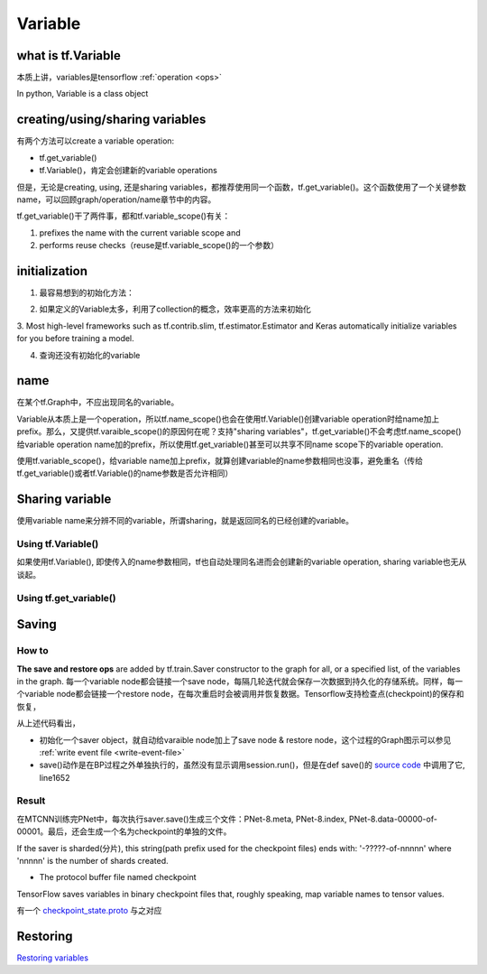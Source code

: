 Variable
=========

what is tf.Variable
--------------------
本质上讲，variables是tensorflow :ref:`operation <ops>`

In python, Variable is a class object

creating/using/sharing variables
---------------------------------
有两个方法可以create a variable operation:

- tf.get_variable()
- tf.Variable()，肯定会创建新的variable operations

但是，无论是creating, using, 还是sharing variables，都推荐使用同一个函数，tf.get_variable()。这个函数使用了一个关键参数name，可以回顾graph/operation/name章节中的内容。

tf.get_variable()干了两件事，都和tf.variable_scope()有关：

1. prefixes the name with the current variable scope and
2. performs reuse checks（reuse是tf.variable_scope()的一个参数）

.. code-block:: python
  :linenos:

  #tf.get_variable()必须和tf.variable_scope()一起使用
  with tf.variable_scope('vs'):
    v = tf.get_variable('ws', [2,2,3,32])
  print(v.name) #=>vs/ws:0

initialization
----------------
1. 最容易想到的初始化方法：

.. code-block:: python
  :linenos:

  #run the variable's initializer operation. For example:
  session.run(my_variable.initializer)

2. 如果定义的Variable太多，利用了collection的概念，效率更高的方法来初始化

.. code-block:: python
  :linenos:

  #tf.global_variables_initializer(). This function returns a single operation responsible #for initializing all variables in the tf.GraphKeys.GLOBAL_VARIABLES collection.
  session.run(tf.global_variables_initializer())

3. Most high-level frameworks such as tf.contrib.slim, tf.estimator.Estimator and Keras 
automatically initialize variables for you before training a model.


4. 查询还没有初始化的variable

.. code-block:: python
  :linenos:

  print(session.run(tf.report_uninitialized_variables()))


.. _variable-name:

name
------
在某个tf.Graph中，不应出现同名的variable。

Variable从本质上是一个operation，所以tf.name_scope()也会在使用tf.Variable()创建variable operation时给name加上prefix。那么，又提供tf.varaible_scope()的原因何在呢？支持"sharing variables"，tf.get_variable()不会考虑tf.name_scope()给variable operation name加的prefix，所以使用tf.get_variable()甚至可以共享不同name scope下的variable operation.

使用tf.variable_scope()，给variable name加上prefix，就算创建variable的name参数相同也没事，避免重名（传给tf.get_variable()或者tf.Variable()的name参数是否允许相同）

.. code-block:: python
  :linenos:

  #graph会自动处理name参数相同的问题
  v = tf.Variable( [2,2,3,32],name='weights')
  v1 = tf.Variable( [2,2,3,32],name='weights')
  print(v.name) #=>weights_4:0
  print(v1.name) #=>weights_5:0

  #tf.Variable()并没有检查variable_scope()的reuse参数
  with tf.variable_scope('vs'):
    v = tf.Variable( [2,2,3,32],name='weights')
    v1 = tf.Variable( [2,2,3,32],name='weights')
  print(v.name) #=>vs/weights:0
  print(v1.name) #=>vs/weights_1:0

  #tf.name_scope()对tf.Variable()还是起作用的
  with tf.name_scope('vs'):
    v = tf.Variable( [2,2,3,32],name='weights')
    v1 = tf.Variable( [2,2,3,32],name='weights')
  print(v.name) #=>vs_1/weights:0
  print(v1.name) #=>vs_1/weights_1:0

  #设置reuse参数后，tf.get_variable()的name参数可以相同，否则会报错
  with tf.variable_scope('vs', reuse=tf.AUTO_REUSE):
    v = tf.get_variable('ws3', [2,2,3,32])
    #发现了同名variable,vs/ws3:0,然后检查reuse产生可用,于是返回了上一步的v
    v1 = tf.get_variable('ws3', [2,2,3,32]) 
  print(v.name) #=>vs/ws3:0
  print(v1.name) #=>vs/ws3:0

Sharing variable
---------------------

使用variable name来分辨不同的variable，所谓sharing，就是返回同名的已经创建的variable。

Using tf.Variable()
^^^^^^^^^^^^^^^^^^^^
如果使用tf.Variable(), 即使传入的name参数相同，tf也自动处理同名进而会创建新的variable operation, sharing variable也无从谈起。

.. code-block:: python
  :linenos:

  #graph会自动处理name参数相同的问题
  v = tf.Variable( [2,2,3,32],name='weights')
  v1 = tf.Variable( [2,2,3,32],name='weights')
  print(v.name) #=>weights_4:0
  print(v1.name) #=>weights_5:0

  #tf.Variable()并没有检查variable_scope()的reuse参数
  with tf.variable_scope('vs'):
    v = tf.Variable( [2,2,3,32],name='weights')
    v1 = tf.Variable( [2,2,3,32],name='weights')
  print(v.name) #=>vs/weights:0
  print(v1.name) #=>vs/weights_1:0

Using tf.get_variable()
^^^^^^^^^^^^^^^^^^^^^^^^^
.. code-block:: python
  :linenos:

  #设置reuse参数后，tf.get_variable()可以重用同名的已经创建的variable
  with tf.variable_scope('vs', reuse=tf.AUTO_REUSE):
    v = tf.get_variable('ws3', [2,2,3,32])
    #发现了同名variable,vs/ws3:0,然后检查reuse可用,于是返回了上一步的v
    v1 = tf.get_variable('ws3', [2,2,3,32]) 
  print(v.name) #=>vs/ws3:0
  print(v1.name) #=>vs/ws3:0

Saving
-------------------
How to
^^^^^^^^^^^^

**The save and restore ops** are added by tf.train.Saver constructor to the graph for all, or a specified list, of the variables in the graph. 每一个variable node都会链接一个save node，每隔几轮迭代就会保存一次数据到持久化的存储系统。同样，每一个variable node都会链接一个restore node，在每次重启时会被调用并恢复数据。Tensorflow支持检查点(checkpoint)的保存和恢复，

.. code-block:: python
  :linenos:

  sess = tf.Session()
  # Add ops to save and restore all the variables
  saver = tf.train.Saver(max_to_keep=0)
  for step in range(MAX_STEP):
    ...
    #@prefix: 必须包含路径名, 例如在MTCNN中的"data/MTCNN_model/PNet_landmark/PNet"
    saver.save(sess, prefix, global_step=epoch*2)

从上述代码看出，

- 初始化一个saver object，就自动给varaible node加上了save node & restore node，这个过程的Graph图示可以参见 :ref:`write event file <write-event-file>`
- save()动作是在BP过程之外单独执行的，虽然没有显示调用session.run()，但是在def save()的 `source code <https://github.com/tensorflow/tensorflow/blob/r1.6/tensorflow/python/training/saver.py>`_ 中调用了它, line1652

.. _checkpoint:

Result
^^^^^^^^^
在MTCNN训练完PNet中，每次执行saver.save()生成三个文件：PNet-8.meta, PNet-8.index, PNet-8.data-00000-of-00001。最后，还会生成一个名为checkpoint的单独的文件。

If the saver is sharded(分片), this string(path prefix used for the checkpoint files) ends with: '-?????-of-nnnnn' where 'nnnnn' is the number of shards created. 

- The protocol buffer file named checkpoint

TensorFlow saves variables in binary checkpoint files that, roughly speaking, map variable names to tensor values. 

.. code-block:: none
  :linenos:

  $more checkpoint
  model_checkpoint_path: "PNet-30"
  all_model_checkpoint_paths: "PNet-30"

有一个 `checkpoint_state.proto <https://github.com/tensorflow/tensorflow/blob/master/tensorflow/python/training/checkpoint_state.proto>`_ 与之对应

Restoring
------------
`Restoring variables <https://www.tensorflow.org/programmers_guide/saved_model#restoring_variables>`_